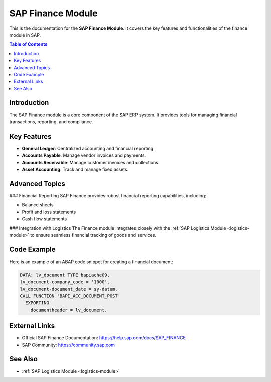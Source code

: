 SAP Finance Module
==================

This is the documentation for the **SAP Finance Module**. It covers the key features and functionalities of the finance module in SAP.

.. contents:: Table of Contents
   :depth: 2
   :local:

Introduction
------------
The SAP Finance module is a core component of the SAP ERP system. It provides tools for managing financial transactions, reporting, and compliance.

Key Features
------------
- **General Ledger**: Centralized accounting and financial reporting.
- **Accounts Payable**: Manage vendor invoices and payments.
- **Accounts Receivable**: Manage customer invoices and collections.
- **Asset Accounting**: Track and manage fixed assets.

Advanced Topics
---------------
.. _finance-advanced:

### Financial Reporting
SAP Finance provides robust financial reporting capabilities, including:

- Balance sheets
- Profit and loss statements
- Cash flow statements

### Integration with Logistics
The Finance module integrates closely with the :ref:`SAP Logistics Module <logistics-module>` to ensure seamless financial tracking of goods and services.

Code Example
------------
Here is an example of an ABAP code snippet for creating a financial document:

.. code-block:: abap

   DATA: lv_document TYPE bapiache09.
   lv_document-company_code = '1000'.
   lv_document-document_date = sy-datum.
   CALL FUNCTION 'BAPI_ACC_DOCUMENT_POST'
     EXPORTING
       documentheader = lv_document.

External Links
--------------
- Official SAP Finance Documentation: https://help.sap.com/docs/SAP_FINANCE
- SAP Community: https://community.sap.com

See Also
--------
- :ref:`SAP Logistics Module <logistics-module>`